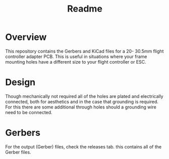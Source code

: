 #+title: Readme

* Overview
This repository contains the Gerbers and KiCad files for a 20- 30.5mm flight controller adapter PCB. This is useful in situations where your frame mounting holes have a different size to your flight controller or ESC.

[[file:images/fc_adapter_front.png]]

* Design
Though mechanically not required all of the holes are plated and electrically connected, both for aesthetics and in the case that grounding is required. For this there are some additional through holes should a grounding wire need to be connected.

* Gerbers
For the output (Gerber) files, check the releases tab. this contains all of the Gerber files.
